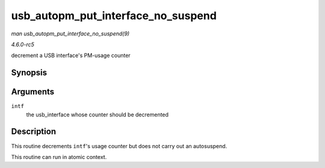.. -*- coding: utf-8; mode: rst -*-

.. _API-usb-autopm-put-interface-no-suspend:

===================================
usb_autopm_put_interface_no_suspend
===================================

*man usb_autopm_put_interface_no_suspend(9)*

*4.6.0-rc5*

decrement a USB interface's PM-usage counter


Synopsis
========

.. c:function:: void usb_autopm_put_interface_no_suspend( struct usb_interface * intf )

Arguments
=========

``intf``
    the usb_interface whose counter should be decremented


Description
===========

This routine decrements ``intf``'s usage counter but does not carry out
an autosuspend.

This routine can run in atomic context.


.. ------------------------------------------------------------------------------
.. This file was automatically converted from DocBook-XML with the dbxml
.. library (https://github.com/return42/sphkerneldoc). The origin XML comes
.. from the linux kernel, refer to:
..
.. * https://github.com/torvalds/linux/tree/master/Documentation/DocBook
.. ------------------------------------------------------------------------------
